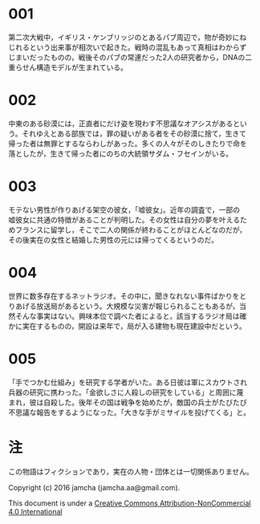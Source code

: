 #+OPTIONS: toc:nil
#+OPTIONS: \n:t

* 001
  第二次大戦中，イギリス・ケンブリッジのとあるパブ周辺で，物が奇妙にね
  じれるという出来事が相次いで起きた。戦時の混乱もあって真相はわからず
  じまいだったものの，戦後そのパブの常連だった2人の研究者から，DNAの二
  重らせん構造モデルが生まれている。



* 002
  中東のある砂漠には，正直者にだけ姿を現わす不思議なオアシスがあるとい
  う。それゆえとある部族では，罪の疑いがある者をその砂漠に捨て，生きて
  帰った者は無罪とするならわしがあった。多くの人々がそのしきたりで命を
  落としたが，生きて帰った者にのちの大統領サダム・フセインがいる。


  
* 003
  モテない男性が作りあげる架空の彼女，「嘘彼女」。近年の調査で，一部の
  嘘彼女に共通の特徴があることが判明した。その女性は自分の夢を叶えるた
  めフランスに留学し，そこで二人の関係が終わることがほとんどなのだが，
  その後実在の女性と結婚した男性の元には帰ってくるというのだ。



* 004
  世界に数多存在するネットラジオ。その中に，聞きなれない事件ばかりをと
  りあげる放送局があるという。大規模な災害が報じられることもあるが，当
  然そんな事実はない。興味本位で調べた者によると，該当するラジオ局は確
  かに実在するものの，開設は来年で，局が入る建物も現在建設中だという。



* 005
  「手でつかむ仕組み」を研究する学者がいた。ある日彼は軍にスカウトされ
  兵器の研究に携わった。「金欲しさに人殺しの研究をしている」と周囲に蔑
  まれ，彼は自殺した。後年その国は戦争を始めたが，敵国の兵士がたびたび
  不思議な報告をするようになった。「大きな手がミサイルを投げてくる」と。



* 注
  この物語はフィクションであり，実在の人物・団体とは一切関係ありません。

  Copyright (c) 2016 jamcha (jamcha.aa@gmail.com).

  This document is under a [[http://creativecommons.org/licenses/by-nc/4.0/deed][Creative Commons Attribution-NonCommercial 4.0 International]]

  [[http://creativecommons.org/licenses/by-nc/4.0/deed][file:http://i.creativecommons.org/l/by-nc/3.0/80x15.png]]

